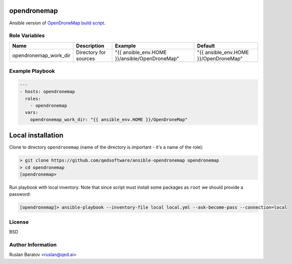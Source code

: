 opendronemap
============

Ansible version of `OpenDroneMap build script`_.

.. _OpenDroneMap build script: https://github.com/OpenDroneMap/OpenDroneMap/blob/master/configure.sh

Role Variables
--------------

===================== ===================== ============================================= =====================================
Name                  Description           Example                                       Default
===================== ===================== ============================================= =====================================
opendronemap_work_dir Directory for sources "{{ ansible_env.HOME }}/ansible/OpenDroneMap" "{{ ansible_env.HOME }}/OpenDroneMap"
===================== ===================== ============================================= =====================================

Example Playbook
----------------

.. code-block:: yaml

  ---
  - hosts: opendronemap
    roles:
      - opendronemap
    vars:
      opendronemap_work_dir: "{{ ansible_env.HOME }}/OpenDroneMap"

Local installation
==================

Clone to directory ``opendronemap``
(name of the directory is important - it's a name of the role):

.. code-block:: shell

  > git clone https://github.com/qedsoftware/ansible-opendronemap opendronemap
  > cd opendronemap
  [opendronemap>

Run playbook with local inventory. Note that since script must install some
packages as ``root`` we should provide a password:

.. code-block:: shell

  [opendronemap]> ansible-playbook --inventory-file local local.yml --ask-become-pass --connection=local

License
-------

BSD

Author Information
------------------

Ruslan Baratov <ruslan@qed.ai>
